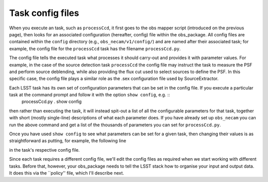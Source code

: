 Task config files
=================

When you execute an task, such as ``processCcd``, it first goes to the obs mapper script
(introduced on the previous page), then looks for an associated
configuration (hereafter, config) file within the obs\_package. All
config files are contained within the ``config`` directory (e.g.,
``obs_necam/v1/config/``) and are named after their associated task;
for example, the config file for the ``processCcd`` task has the
filename ``processCcd.py``.

The config file tells the executed task what processes it should
carry-out and provides it with parameter values. For example, in the
case of the source detection task ``processCcd`` the config file may
instruct the task to measure the PSF and perform source deblending,
while also providing the flux cut used to select sources to define the
PSF. In this specific case, the config file plays a similar role as
the .sex configuration file used by SourceExtractor.

Each LSST task has its own set of configuration parameters that can be set in the config file. If you execute a particular task at the command prompt and follow it with the option ``show config``, e.g. ::
	processCcd.py . show config

then rather than executing the task, it will instead spit-out a list of all the configurable parameters for that task, together with short (mostly single-line) descriptions of what each parameter does. If you have already set up ``obs_necam`` you can run the above command and get a list of the thousands of parameters you can set for ``processCcd.py``.

Once you have used ``show config`` to see what parameters can be set for a given task, then changing their values is as straightforward as putting, for example, the following line
	
.. config.charImage.repair.cosmicray.nCrPixelMax = 1000000

in the task\'s respective config file.

Since each task requires a different config file, we\'ll edit the config files as required when we start working with different tasks. Before that, however, your obs_package needs to tell the LSST stack how to organise your input and output data. It does this via the ``policy'' file, which I\'ll describe next.

